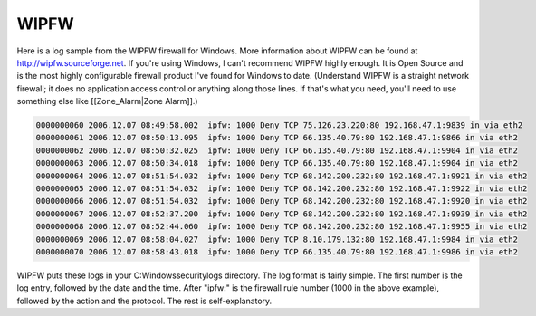 WIPFW
-----

Here is a log sample from the WIPFW firewall for Windows. More information about WIPFW can be found at http://wipfw.sourceforge.net. If you're using Windows, I can't recommend WIPFW highly enough. It is Open Source and is the most highly configurable firewall product I've found for Windows to date. (Understand WIPFW is a straight network firewall; it does no application access control or anything along those lines. If that's what you need, you'll need to use something else like [[Zone_Alarm|Zone Alarm]].)

.. code-block:: console

  0000000060 2006.12.07 08:49:58.002  ipfw: 1000 Deny TCP 75.126.23.220:80 192.168.47.1:9839 in via eth2
  0000000061 2006.12.07 08:50:13.095  ipfw: 1000 Deny TCP 66.135.40.79:80 192.168.47.1:9866 in via eth2
  0000000062 2006.12.07 08:50:32.025  ipfw: 1000 Deny TCP 66.135.40.79:80 192.168.47.1:9904 in via eth2
  0000000063 2006.12.07 08:50:34.018  ipfw: 1000 Deny TCP 66.135.40.79:80 192.168.47.1:9904 in via eth2
  0000000064 2006.12.07 08:51:54.032  ipfw: 1000 Deny TCP 68.142.200.232:80 192.168.47.1:9921 in via eth2
  0000000065 2006.12.07 08:51:54.032  ipfw: 1000 Deny TCP 68.142.200.232:80 192.168.47.1:9922 in via eth2
  0000000066 2006.12.07 08:51:54.032  ipfw: 1000 Deny TCP 68.142.200.232:80 192.168.47.1:9920 in via eth2
  0000000067 2006.12.07 08:52:37.200  ipfw: 1000 Deny TCP 68.142.200.232:80 192.168.47.1:9939 in via eth2
  0000000068 2006.12.07 08:52:44.060  ipfw: 1000 Deny TCP 68.142.200.232:80 192.168.47.1:9955 in via eth2
  0000000069 2006.12.07 08:58:04.027  ipfw: 1000 Deny TCP 8.10.179.132:80 192.168.47.1:9984 in via eth2
  0000000070 2006.12.07 08:58:43.018  ipfw: 1000 Deny TCP 66.135.40.79:80 192.168.47.1:9986 in via eth2


WIPFW puts these logs in your C:\Windows\security\logs directory. The log format is fairly simple. The first number is the log entry, followed by the date and the time. After "ipfw:" is the firewall rule number (1000 in the above example), followed by the action and the protocol. The rest is self-explanatory.

